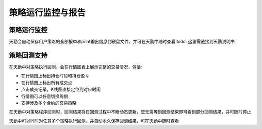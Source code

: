 .. _tq_report:

策略运行监控与报告
=========================================================================
策略运行监控
--------------------------------------------------------------------------
天勤会自动保存用户策略的全部报单和print输出信息到硬盘文件，并可在天勤中随时查看
todo: 这里需链接到天勤说明书


策略回测支持
--------------------------------------------------------------------------
在天勤中对策略执行回测，会在行情图表上展示完整的交易情况，包括:

* 在行情图上标出持仓时段和持仓盈亏
* 在行情图上标出所有成交点
* 点击成交记录，K线图直接定位到对应时间
* 行情图可以任意切换周期
* 支持涉及多个合约的交易策略

在天勤中对策略程序回测时，回测结果将在回测过程中不断动态更新，您无需等到回测结束即可看到部分回测结果，并可随时停止

天勤中可以同时对任意多个策略执行回测，并自动永久保存回测结果，可在天勤中随时查看
